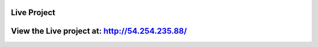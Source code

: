 Live Project
============

View the Live project at: http://54.254.235.88/
===============================================
